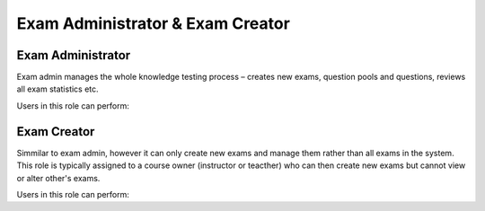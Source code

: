 

Exam Administrator & Exam Creator
==================================

.. _exam_administrator:

Exam Administrator
*******************

Exam admin manages the whole knowledge testing process – creates new exams, question pools and questions, reviews all exam statistics etc.

..
Users in this role can perform:



.. _exam_creator:

Exam Creator
*************

Simmilar to exam admin, however it can only create new exams and manage them rather than all exams in the system. This role is typically assigned to a course owner (instructor or teacther) who can then create new exams but cannot view or alter other's exams.

..
Users in this role can perform:
